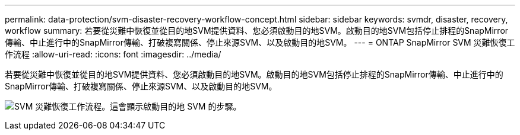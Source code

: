 ---
permalink: data-protection/svm-disaster-recovery-workflow-concept.html 
sidebar: sidebar 
keywords: svmdr, disaster, recovery, workflow 
summary: 若要從災難中恢復並從目的地SVM提供資料、您必須啟動目的地SVM。啟動目的地SVM包括停止排程的SnapMirror傳輸、中止進行中的SnapMirror傳輸、打破複寫關係、停止來源SVM、以及啟動目的地SVM。 
---
= ONTAP SnapMirror SVM 災難恢復工作流程
:allow-uri-read: 
:icons: font
:imagesdir: ../media/


[role="lead"]
若要從災難中恢復並從目的地SVM提供資料、您必須啟動目的地SVM。啟動目的地SVM包括停止排程的SnapMirror傳輸、中止進行中的SnapMirror傳輸、打破複寫關係、停止來源SVM、以及啟動目的地SVM。

image:svm-disaster-recovery-workflow.gif["SVM 災難恢復工作流程。這會顯示啟動目的地 SVM 的步驟。"]
